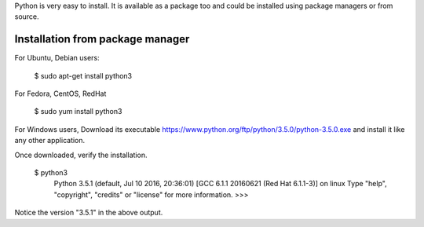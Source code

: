 Python is very easy to install. It is available as a package too and could be installed using package managers or from source.

Installation from package manager
---------------------------------

For Ubuntu, Debian users:

  $ sudo apt-get install python3

For Fedora, CentOS, RedHat

  $ sudo yum install python3

For Windows users,
Download its executable https://www.python.org/ftp/python/3.5.0/python-3.5.0.exe and install it like any other application.

Once downloaded, verify the installation.

  $ python3
    Python 3.5.1 (default, Jul 10 2016, 20:36:01) 
    [GCC 6.1.1 20160621 (Red Hat 6.1.1-3)] on linux
    Type "help", "copyright", "credits" or "license" for more information.
    >>> 

Notice the version "3.5.1" in the above output. 
